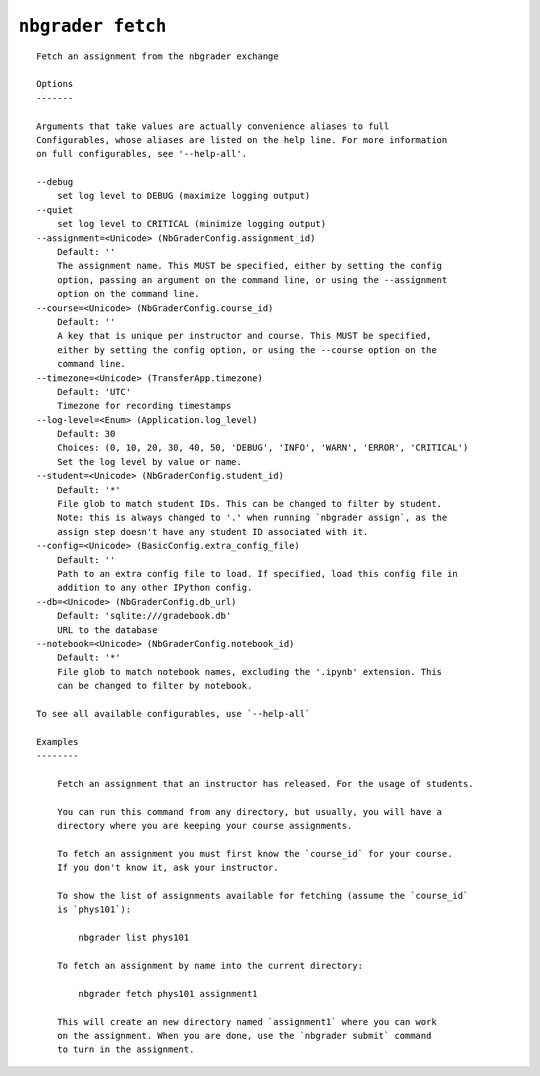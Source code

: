 ``nbgrader fetch``
========================

::

    Fetch an assignment from the nbgrader exchange
    
    Options
    -------
    
    Arguments that take values are actually convenience aliases to full
    Configurables, whose aliases are listed on the help line. For more information
    on full configurables, see '--help-all'.
    
    --debug
        set log level to DEBUG (maximize logging output)
    --quiet
        set log level to CRITICAL (minimize logging output)
    --assignment=<Unicode> (NbGraderConfig.assignment_id)
        Default: ''
        The assignment name. This MUST be specified, either by setting the config
        option, passing an argument on the command line, or using the --assignment
        option on the command line.
    --course=<Unicode> (NbGraderConfig.course_id)
        Default: ''
        A key that is unique per instructor and course. This MUST be specified,
        either by setting the config option, or using the --course option on the
        command line.
    --timezone=<Unicode> (TransferApp.timezone)
        Default: 'UTC'
        Timezone for recording timestamps
    --log-level=<Enum> (Application.log_level)
        Default: 30
        Choices: (0, 10, 20, 30, 40, 50, 'DEBUG', 'INFO', 'WARN', 'ERROR', 'CRITICAL')
        Set the log level by value or name.
    --student=<Unicode> (NbGraderConfig.student_id)
        Default: '*'
        File glob to match student IDs. This can be changed to filter by student.
        Note: this is always changed to '.' when running `nbgrader assign`, as the
        assign step doesn't have any student ID associated with it.
    --config=<Unicode> (BasicConfig.extra_config_file)
        Default: ''
        Path to an extra config file to load. If specified, load this config file in
        addition to any other IPython config.
    --db=<Unicode> (NbGraderConfig.db_url)
        Default: 'sqlite:///gradebook.db'
        URL to the database
    --notebook=<Unicode> (NbGraderConfig.notebook_id)
        Default: '*'
        File glob to match notebook names, excluding the '.ipynb' extension. This
        can be changed to filter by notebook.
    
    To see all available configurables, use `--help-all`
    
    Examples
    --------
    
        Fetch an assignment that an instructor has released. For the usage of students.
        
        You can run this command from any directory, but usually, you will have a
        directory where you are keeping your course assignments.
        
        To fetch an assignment you must first know the `course_id` for your course.
        If you don't know it, ask your instructor.
        
        To show the list of assignments available for fetching (assume the `course_id`
        is `phys101`):
        
            nbgrader list phys101
        
        To fetch an assignment by name into the current directory:
        
            nbgrader fetch phys101 assignment1
        
        This will create an new directory named `assignment1` where you can work
        on the assignment. When you are done, use the `nbgrader submit` command
        to turn in the assignment.
    
    